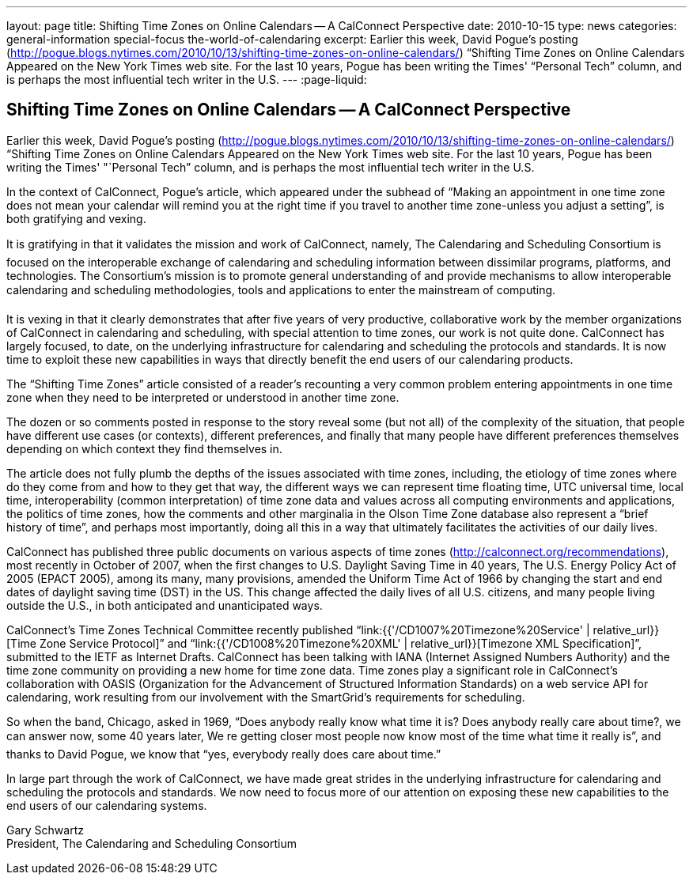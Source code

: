 ---
layout: page
title: Shifting Time Zones on Online Calendars -- A CalConnect Perspective
date: 2010-10-15
type: news
categories: general-information special-focus the-world-of-calendaring
excerpt: Earlier this week, David Pogue's posting (http://pogue.blogs.nytimes.com/2010/10/13/shifting-time-zones-on-online-calendars/) “Shifting Time Zones on Online Calendars Appeared on the New York Times web site. For the last 10 years, Pogue has been writing the Times' “Personal Tech” column, and is perhaps the most influential tech writer in the U.S.
---
:page-liquid:

== Shifting Time Zones on Online Calendars -- A CalConnect Perspective

Earlier this week, David Pogue's posting (http://pogue.blogs.nytimes.com/2010/10/13/shifting-time-zones-on-online-calendars/) "`Shifting Time Zones on Online Calendars Appeared on the New York Times web site. For the last 10 years, Pogue has been writing the Times' "`Personal Tech`" column, and is perhaps the most influential tech writer in the U.S.

In the context of CalConnect, Pogue's article, which appeared under the subhead of "`Making an appointment in one time zone does not mean your calendar will remind you at the right time if you travel to another time zone-unless you adjust a setting`", is both gratifying and vexing.

It is gratifying in that it validates the mission and work of CalConnect, namely, The Calendaring and Scheduling Consortium is focused on the interoperable exchange of calendaring and scheduling information between dissimilar programs, platforms, and technologies. The Consortium's mission is to promote general understanding of and provide mechanisms to allow interoperable calendaring and scheduling methodologies, tools and applications to enter the mainstream of computing.

It is vexing in that it clearly demonstrates that after five years of very productive, collaborative work by the member organizations of CalConnect in calendaring and scheduling, with special attention to time zones, our work is not quite done. CalConnect has largely focused, to date, on the underlying infrastructure for calendaring and scheduling  the protocols and standards. It is now time to exploit these new capabilities in ways that directly benefit the end users of our calendaring products.

The "`Shifting Time Zones`" article consisted of a reader's recounting a very common problem  entering appointments in one time zone when they need to be interpreted or understood in another time zone.

The dozen or so comments posted in response to the story reveal some (but not all) of the complexity of the situation, that people have different use cases (or contexts), different preferences, and finally that many people have different preferences themselves depending on which context they find themselves in.

The article does not fully plumb the depths of the issues associated with time zones, including, the etiology of time zones  where do they come from and how to they get that way, the different ways we can represent time  floating time, UTC  universal time, local time, interoperability (common interpretation) of time zone data and values across all computing environments and applications, the politics of time zones, how the comments and other marginalia in the Olson Time Zone database also represent a "`brief history of time`", and perhaps most importantly, doing all this in a way that ultimately facilitates the activities of our daily lives.

CalConnect has published three public documents on various aspects of time zones (http://calconnect.org/recommendations), most recently in October of 2007, when the first changes to U.S. Daylight Saving Time in 40 years, The U.S. Energy Policy Act of 2005 (EPACT 2005), among its many, many provisions, amended the Uniform Time Act of 1966 by changing the start and end dates of daylight saving time (DST) in the US. This change affected the daily lives of all U.S. citizens, and many people living outside the U.S., in both anticipated and unanticipated ways.

CalConnect's Time Zones Technical Committee recently published "`link:{{'/CD1007%20Timezone%20Service' | relative_url}}[Time Zone Service Protocol]`" and "`link:{{'/CD1008%20Timezone%20XML' | relative_url}}[Timezone XML Specification]`", submitted to the IETF as Internet Drafts. CalConnect has been talking with IANA (Internet Assigned Numbers Authority) and the time zone community on providing a new home for time zone data. Time zones play a significant role in CalConnect's collaboration with OASIS (Organization for the Advancement of Structured Information Standards) on a web service API for calendaring, work resulting from our involvement with the SmartGrid's requirements for scheduling.

So when the band, Chicago, asked in 1969, "`Does anybody really know what time it is? Does anybody really care about time?, we can answer now, some 40 years later, We re getting closer  most people now know most of the time what time it really is`", and thanks to David Pogue, we know that "`yes, everybody really does care about time.`"

In large part through the work of CalConnect, we have made great strides in the underlying infrastructure for calendaring and scheduling  the protocols and standards. We now need to focus more of our attention on exposing these new capabilities to the end users of our calendaring systems.

Gary Schwartz +
President, The Calendaring and Scheduling Consortium


